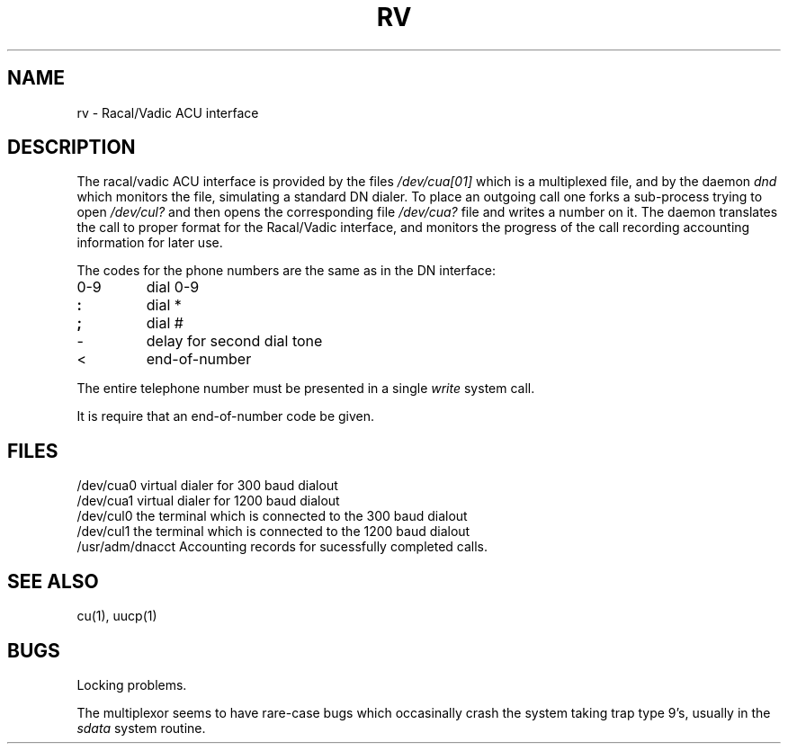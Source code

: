 .\" Copyright (c) 1980 Regents of the University of California.
.\" All rights reserved.  The Berkeley software License Agreement
.\" specifies the terms and conditions for redistribution.
.\"
.\"	@(#)rv.4	4.1 (Berkeley) 5/15/85
.\"
.TH RV 4 
.UC 4
.SH NAME
rv \- Racal/Vadic ACU interface
.SH DESCRIPTION
The racal/vadic ACU interface is provided by the files
.I /dev/cua[01]
which is a multiplexed file, and by the daemon
.I dnd
which monitors the file, simulating a standard DN dialer.
To place an outgoing call one forks a sub-process
trying to open
.I /dev/cul?
and then opens the corresponding file
.I /dev/cua?
file and writes a number on it.
The daemon translates the call to proper format for the
Racal/Vadic interface, and monitors the progress of the call
recording accounting information for later use.
.PP
The codes for the phone numbers are the same as in the DN interface:
.TP
0-9
dial 0-9
.br
.ns
.TP
.B :
dial *
.br
.ns
.TP
.B ;
dial #
.br
.ns
.TP
\-
delay for second dial tone
.br
.ns
.TP
<
end-of-number
.PP
The entire telephone number must be
presented in a single
.I write
system call.
.PP
It is require that an end-of-number
code be given.
.DT
.SH FILES
/dev/cua0	virtual dialer for 300 baud dialout
.br
/dev/cua1	virtual dialer for 1200 baud dialout
.br
/dev/cul0	the terminal which is connected to the 300 baud dialout
.br
/dev/cul1	the terminal which is connected to the 1200 baud dialout
.br
/usr/adm/dnacct	Accounting records for sucessfully completed calls.
.SH "SEE ALSO"
cu(1), uucp(1)
.SH BUGS
Locking problems.
.PP
The multiplexor seems to have rare-case bugs which occasinally crash
the system taking trap type 9's, usually in the
.I sdata
system routine.
